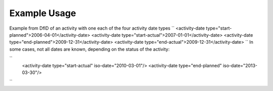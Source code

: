 
.. raw:: mediawiki

   {{for revison 1.02}}

.. raw:: mediawiki

   {{for release 1.02}}

Example Usage
^^^^^^^^^^^^^

Example from DfID of an activity with one each of the four activity date
types ``
<activity-date type="start-planned">2006-04-01</activity-date>
<activity-date type="start-actual">2007-01-01</activity-date>
<activity-date type="end-planned">2009-12-31</activity-date>
<activity-date type="end-actual">2009-12-31</activity-date>
`` In some cases, not all dates are known, depending on the status of
the activity:

``
    <activity-date type="start-actual" iso-date="2010-03-01"/>
    <activity-date type="end-planned" iso-date="2013-03-30"/>
``
